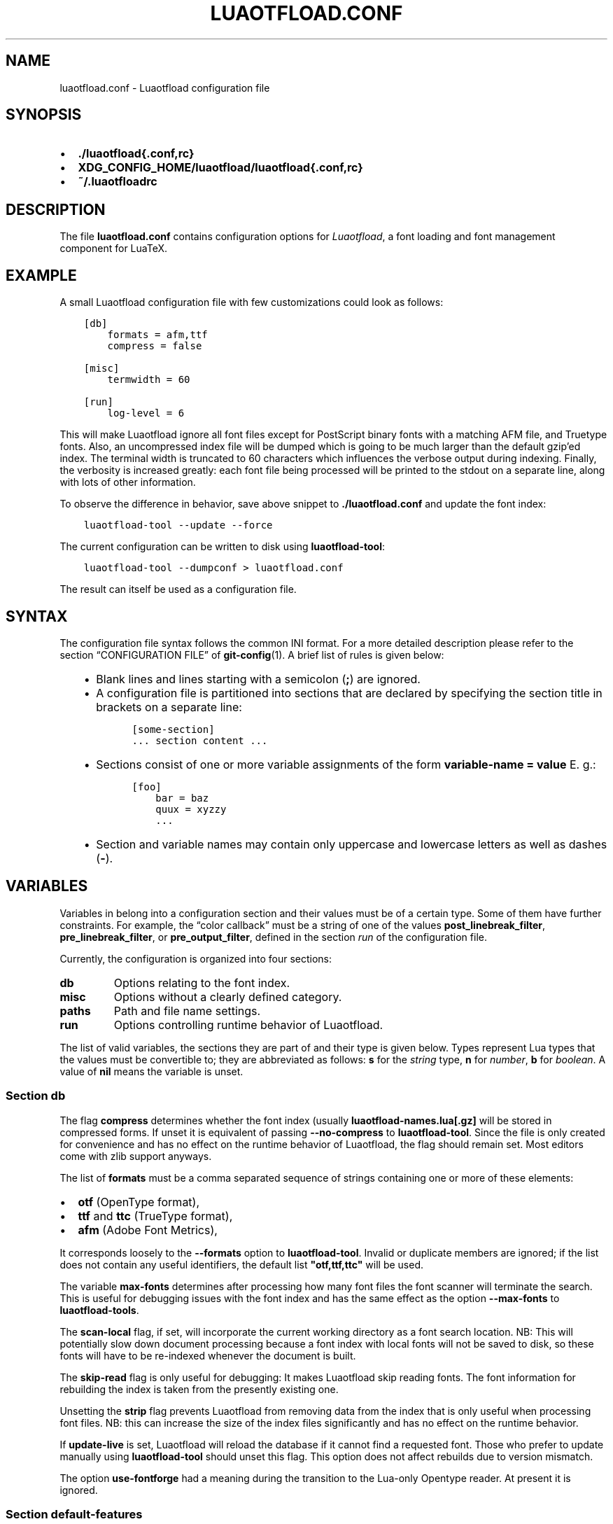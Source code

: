 .\" Man page generated from reStructuredText.
.
.TH LUAOTFLOAD.CONF 5 "2016-06-16" "2.7" "text processing"
.SH NAME
luaotfload.conf \- Luaotfload configuration file
.
.nr rst2man-indent-level 0
.
.de1 rstReportMargin
\\$1 \\n[an-margin]
level \\n[rst2man-indent-level]
level margin: \\n[rst2man-indent\\n[rst2man-indent-level]]
-
\\n[rst2man-indent0]
\\n[rst2man-indent1]
\\n[rst2man-indent2]
..
.de1 INDENT
.\" .rstReportMargin pre:
. RS \\$1
. nr rst2man-indent\\n[rst2man-indent-level] \\n[an-margin]
. nr rst2man-indent-level +1
.\" .rstReportMargin post:
..
.de UNINDENT
. RE
.\" indent \\n[an-margin]
.\" old: \\n[rst2man-indent\\n[rst2man-indent-level]]
.nr rst2man-indent-level -1
.\" new: \\n[rst2man-indent\\n[rst2man-indent-level]]
.in \\n[rst2man-indent\\n[rst2man-indent-level]]u
..
.SH SYNOPSIS
.INDENT 0.0
.IP \(bu 2
\fB\&./luaotfload{.conf,rc}\fP
.IP \(bu 2
\fBXDG_CONFIG_HOME/luaotfload/luaotfload{.conf,rc}\fP
.IP \(bu 2
\fB~/.luaotfloadrc\fP
.UNINDENT
.SH DESCRIPTION
.sp
The file \fBluaotfload.conf\fP contains configuration options for
\fILuaotfload\fP, a font loading and font management component for LuaTeX.
.SH EXAMPLE
.sp
A small Luaotfload configuration file with few customizations could
look as follows:
.INDENT 0.0
.INDENT 3.5
.sp
.nf
.ft C
[db]
    formats = afm,ttf
    compress = false

[misc]
    termwidth = 60

[run]
    log\-level = 6
.ft P
.fi
.UNINDENT
.UNINDENT
.sp
This will make Luaotfload ignore all font files except for PostScript
binary fonts with a matching AFM file, and Truetype fonts. Also, an
uncompressed index file will be dumped which is going to be much larger
than the default gzip’ed index. The terminal width
is truncated to 60 characters which influences the verbose output
during indexing. Finally, the verbosity is increased greatly: each font
file being processed will be printed to the stdout on a separate line,
along with lots of other information.
.sp
To observe the difference in behavior, save above snippet to
\fB\&./luaotfload.conf\fP and update the font index:
.INDENT 0.0
.INDENT 3.5
.sp
.nf
.ft C
luaotfload\-tool \-\-update \-\-force
.ft P
.fi
.UNINDENT
.UNINDENT
.sp
The current configuration can be written to disk using
\fBluaotfload\-tool\fP:
.INDENT 0.0
.INDENT 3.5
.sp
.nf
.ft C
luaotfload\-tool \-\-dumpconf > luaotfload.conf
.ft P
.fi
.UNINDENT
.UNINDENT
.sp
The result can itself be used as a configuration file.
.SH SYNTAX
.sp
The configuration file syntax follows the common INI format. For a more
detailed description please refer to the section “CONFIGURATION FILE”
of \fBgit\-config\fP(1). A brief list of rules is given below:
.INDENT 0.0
.INDENT 3.5
.INDENT 0.0
.IP \(bu 2
Blank lines and lines starting with a semicolon (\fB;\fP) are ignored.
.IP \(bu 2
A configuration file is partitioned into sections that are declared
by specifying the section title in brackets on a separate line:
.INDENT 2.0
.INDENT 3.5
.sp
.nf
.ft C
[some\-section]
\&... section content ...
.ft P
.fi
.UNINDENT
.UNINDENT
.IP \(bu 2
Sections consist of one or more variable assignments of the form
\fBvariable\-name = value\fP  E. g.:
.INDENT 2.0
.INDENT 3.5
.sp
.nf
.ft C
[foo]
    bar = baz
    quux = xyzzy
    ...
.ft P
.fi
.UNINDENT
.UNINDENT
.IP \(bu 2
Section and variable names may contain only uppercase and lowercase
letters as well as dashes (\fB\-\fP).
.UNINDENT
.UNINDENT
.UNINDENT
.SH VARIABLES
.sp
Variables in belong into a configuration section and their values must
be of a certain type. Some of them have further constraints. For
example, the “color callback” must be a string of one of the values
\fBpost_linebreak_filter\fP, \fBpre_linebreak_filter\fP, or
\fBpre_output_filter\fP, defined in the section \fIrun\fP of the
configuration file.
.sp
Currently, the configuration is organized into four sections:
.INDENT 0.0
.TP
.B db
Options relating to the font index.
.TP
.B misc
Options without a clearly defined category.
.TP
.B paths
Path and file name settings.
.TP
.B run
Options controlling runtime behavior of Luaotfload.
.UNINDENT
.sp
The list of valid variables, the sections they are part of and their
type is given below. Types represent Lua types that the values must be
convertible to; they are abbreviated as follows: \fBs\fP for the \fIstring\fP
type, \fBn\fP for \fInumber\fP, \fBb\fP for \fIboolean\fP\&. A value of \fBnil\fP means
the variable is unset.
.SS Section \fBdb\fP
.TS
center;
|l|l|l|.
_
T{
variable
T}	T{
type
T}	T{
default
T}
_
T{
compress
T}	T{
b
T}	T{
\fBtrue\fP
T}
_
T{
formats
T}	T{
s
T}	T{
\fB"otf,ttf,ttc"\fP
T}
_
T{
max\-fonts
T}	T{
n
T}	T{
\fB2^51\fP
T}
_
T{
scan\-local
T}	T{
b
T}	T{
\fBfalse\fP
T}
_
T{
skip\-read
T}	T{
b
T}	T{
\fBfalse\fP
T}
_
T{
strip
T}	T{
b
T}	T{
\fBtrue\fP
T}
_
T{
update\-live
T}	T{
b
T}	T{
\fBtrue\fP
T}
_
T{
use\-fontforge
T}	T{
b
T}	T{
\fBfalse\fP
T}
_
.TE
.sp
The flag \fBcompress\fP determines whether the font index (usually
\fBluaotfload\-names.lua[.gz]\fP will be stored in compressed forms.
If unset it is equivalent of passing \fB\-\-no\-compress\fP to
\fBluaotfload\-tool\fP\&. Since the file is only created for convenience
and has no effect on the runtime behavior of Luaotfload, the flag
should remain set. Most editors come with zlib support anyways.
.sp
The list of \fBformats\fP must be a comma separated sequence of strings
containing one or more of these elements:
.INDENT 0.0
.IP \(bu 2
\fBotf\fP               (OpenType format),
.IP \(bu 2
\fBttf\fP and \fBttc\fP       (TrueType format),
.IP \(bu 2
\fBafm\fP               (Adobe Font Metrics),
.UNINDENT
.sp
It corresponds loosely to the \fB\-\-formats\fP option to
\fBluaotfload\-tool\fP\&. Invalid or duplicate members are ignored; if the
list does not contain any useful identifiers, the default list
\fB"otf,ttf,ttc"\fP will be used.
.sp
The variable \fBmax\-fonts\fP determines after processing how many font
files the font scanner will terminate the search. This is useful for
debugging issues with the font index and has the same effect as the
option \fB\-\-max\-fonts\fP to \fBluaotfload\-tools\fP\&.
.sp
The \fBscan\-local\fP flag, if set, will incorporate the current working
directory as a font search location. NB: This will potentially slow
down document processing because a font index with local fonts will not
be saved to disk, so these fonts will have to be re\-indexed whenever
the document is built.
.sp
The \fBskip\-read\fP flag is only useful for debugging: It makes
Luaotfload skip reading fonts. The font information for rebuilding the
index is taken from the presently existing one.
.sp
Unsetting the \fBstrip\fP flag prevents Luaotfload from removing data
from the index that is only useful when processing font files. NB: this
can increase the size of the index files significantly and has no
effect on the runtime behavior.
.sp
If \fBupdate\-live\fP is set, Luaotfload will reload the database if it
cannot find a requested font. Those who prefer to update manually using
\fBluaotfload\-tool\fP should unset this flag. This option does not affect
rebuilds due to version mismatch.
.sp
The option \fBuse\-fontforge\fP had a meaning during the transition to the
Lua\-only Opentype reader. At present it is ignored.
.SS Section \fBdefault\-features\fP
.sp
By default Luaotfload enables \fBnode\fP mode and picks the default font
features that are prescribed in the OpenType standard. This behavior
may be overridden in the \fBdefault\-features\fP section. Global defaults
that will be applied for all scripts can be set via the \fBglobal\fP
option, others by the script they are to be applied to. For example,
a setting of
.INDENT 0.0
.INDENT 3.5
.sp
.nf
.ft C
[default\-features]
    global = mode=base,color=0000FF
    dflt   = smcp,onum
.ft P
.fi
.UNINDENT
.UNINDENT
.sp
would force \fIbase\fP mode, tint all fonts blue and activate small
capitals and text figures globally. Features are specified as a comma
separated list of variables or variable\-value pairs. Variables without
an explicit value are set to \fBtrue\fP\&.
.SS Section \fBmisc\fP
.TS
center;
|l|l|l|.
_
T{
variable
T}	T{
type
T}	T{
default
T}
_
T{
statistics
T}	T{
b
T}	T{
\fBfalse\fP
T}
_
T{
termwidth
T}	T{
n
T}	T{
\fBnil\fP
T}
_
T{
version
T}	T{
s
T}	T{
<Luaotfload version>
T}
_
.TE
.sp
With \fBstatistics\fP enabled, extra statistics will be collected during
index creation and appended to the index file. It may then be queried
at the Lua end or inspected by reading the file itself.
.sp
The value of \fBtermwidth\fP, if set, overrides the value retrieved by
querying the properties of the terminal in which Luatex runs. This is
useful if the engine runs with \fBshell_escape\fP disabled and the actual
terminal dimensions cannot be retrieved.
.sp
The value of \fBversion\fP is derived from the version string hard\-coded
in the Luaotfload source. Override at your own risk.
.SS Section \fBpaths\fP
.TS
center;
|l|l|l|.
_
T{
variable
T}	T{
type
T}	T{
default
T}
_
T{
cache\-dir
T}	T{
s
T}	T{
\fB"fonts"\fP
T}
_
T{
names\-dir
T}	T{
s
T}	T{
\fB"names"\fP
T}
_
T{
index\-file
T}	T{
s
T}	T{
\fB"luaotfload\-names.lua"\fP
T}
_
T{
lookups\-file
T}	T{
s
T}	T{
\fB"luaotfload\-lookup\-cache.lua"\fP
T}
_
.TE
.sp
The paths \fBcache\-dir\fP and \fBnames\-dir\fP determine the subdirectory
inside the Luaotfload subtree of the \fBluatex\-cache\fP directory where
the font cache and the font index will be stored, respectively.
.sp
Inside the index directory, the names of the index file and the font
lookup cache will be derived from the respective values of
\fBindex\-file\fP and \fBlookups\-file\fP\&. This is the filename base for the
bytecode compiled version as well as \-\- for the index \-\- the gzipped
version.
.SS Section \fBrun\fP
.TS
center;
|l|l|l|.
_
T{
variable
T}	T{
type
T}	T{
default
T}
_
T{
anon\-sequence
T}	T{
s
T}	T{
\fB"tex,path,name"\fP
T}
_
T{
color\-callback
T}	T{
s
T}	T{
\fB"post_linebreak_filter"\fP
T}
_
T{
definer
T}	T{
s
T}	T{
\fB"patch"\fP
T}
_
T{
log\-level
T}	T{
n
T}	T{
\fB0\fP
T}
_
T{
resolver
T}	T{
s
T}	T{
\fB"cached"\fP
T}
_
T{
fontloader
T}	T{
s
T}	T{
\fB"default"\fP
T}
_
.TE
.sp
Unqualified font lookups are treated with the flexible “anonymous”
mechanism. This involves a chain of lookups applied successively until
the first one yields a match. By default, the lookup will first search
for TFM fonts using the Kpathsea library. If this wasn’t successful, an
attempt is made at interpreting the request as an absolute path (like
the \fB[/path/to/font/foo.ttf]\fP syntax) or a file name
(\fBfile:foo.ttf\fP). Finally, the request is interpreted as a font name
and retrieved from the index (\fBname:Foo Regular\fP). This behavior can
be configured by specifying a list as the value to \fBanon\-sequence\fP\&.
Available items are \fBtex\fP, \fBpath\fP, \fBname\fP \-\- representing the
lookups described above, respectively \-\-, and \fBfile\fP for searching a
filename but not an absolute path. Also, \fBmy\fP lookups are valid
values but they should only be used from within TeX documents, because
there is no means of customizing a \fBmy\fP lookups on the command line.
.sp
The \fBcolor\-callback\fP option determines the stage at which fonts that
defined with a \fBcolor=xxyyzz\fP feature will be colorized. By default
this happens in a \fBpost_linebreak_filter\fP but alternatively the
\fBpre_linebreak_filter\fP or \fBpre_output_filter\fP may be chosen, which
is faster but might produce inconsistent output. The
\fBpre_output_filter\fP used to be the default in the 1.x series of
Luaotfload, whilst later versions up to and including 2.5 hooked into
the \fBpre_linebreak_filter\fP which naturally didn’t affect any glyphs
inserting during hyphenation. Both are kept around as options to
restore the previous behavior if necessary.
.sp
The \fBdefiner\fP allows for switching the \fBdefine_font\fP callback.
Apart from the default \fBpatch\fP one may also choose the \fBgeneric\fP
one that comes with the vanilla fontloader. Beware that this might
break tools like Fontspec that rely on the \fBpatch_font\fP callback
provided by Luaotfload to perform important corrections on font data.
.sp
The fontloader backend can be selected by setting the value of
\fBfontloader\fP\&. The most important choices are \fBdefault\fP, which will
load the dedicated Luaotfload fontloader, and \fBreference\fP, the
upstream package as shipped with Luaotfload. Other than those, a file
name accessible via kpathsea can be specified.
.sp
Alternatively, the individual files that constitute the fontloader can
be loaded directly. While less efficient, this greatly aids debugging
since error messages will reference the actual line numbers of the
source files and explanatory comments are not stripped. Currently,
three distinct loading strategies are available: \fBunpackaged\fP will
load the batch that is part of Luaotfload. These contain the identical
source code that the reference fontloader has been compiled from.
Another option, \fBcontext\fP will attempt to load the same files by
their names in the Context format from the search path. Consequently
this option allows to use the version of Context that comes with the
TeX distribution. Distros tend to prefer the stable version (“current”
in Context jargon) of those files so certain bugs encountered in the
more bleeding edge Luaotfload can be avoided this way. A third option
is to use \fBcontext\fP with a colon to specify a directory prefix where
the \fITEXMF\fP is located that the files should be loaded from, e. g.
\fBcontext:~/context/tex/texmf\-context\fP\&. This can be used when
referencing another distribution like the Context minimals that is
installed under a different path not indexed by kpathsea.
.sp
The value of \fBlog\-level\fP sets the default verbosity of messages
printed by Luaotfload. Only messages defined with a verbosity of less
than or equal to the supplied value will be output on the terminal.
At a log level of five Luaotfload can be very noisy. Also, printing too
many messages will slow down the interpreter due to line buffering
being disabled (see \fBsetbuf\fP(3)).
.sp
The \fBresolver\fP setting allows choosing the font name resolution
function: With the default value \fBcached\fP Luaotfload saves the result
of a successful font name request to a cache file to speed up
subsequent lookups. The alternative, \fBnormal\fP circumvents the cache
and resolves every request individually. (Since to the restructuring of
the font name index in Luaotfload 2.4 the performance difference
between the cached and uncached lookups should be marginal.)
.SH FILES
.sp
Luaotfload only processes the first configuration file it encounters at
one of the search locations. The file name may be either
\fBluaotfload.conf\fP or \fBluaotfloadrc\fP, except for the dotfile in the
user’s home directory which is expected at \fB~/.luaotfloadrc\fP\&.
.sp
Configuration files are located following a series of steps. The search
terminates as soon as a suitable file is encountered. The sequence of
locations that Luaotfload looks at is
.INDENT 0.0
.IP i. 5
The current working directory of the LuaTeX process.
.IP ii. 5
The subdirectory \fBluaotfload/\fP inside the XDG configuration
tree, e. g. \fB/home/oenothea/config/luaotfload/\fP\&.
.IP iii. 5
The dotfile.
.IP iv. 5
The \fITEXMF\fP (using kpathsea).
.UNINDENT
.SH SEE ALSO
.sp
\fBluaotfload\-tool\fP(1), \fBluatex\fP(1), \fBlua\fP(1)
.INDENT 0.0
.IP \(bu 2
\fBtexdoc luaotfload\fP to display the PDF manual for the \fILuaotfload\fP
package
.IP \(bu 2
Luaotfload development \fI\%https://github.com/lualatex/luaotfload\fP
.IP \(bu 2
LuaLaTeX mailing list  \fI\%http://tug.org/pipermail/lualatex\-dev/\fP
.IP \(bu 2
LuaTeX                 \fI\%http://luatex.org/\fP
.IP \(bu 2
Luaotfload on CTAN     \fI\%http://ctan.org/pkg/luaotfload\fP
.UNINDENT
.SH REFERENCES
.INDENT 0.0
.IP \(bu 2
The XDG base specification
\fI\%http://standards.freedesktop.org/basedir\-spec/basedir\-spec\-latest.html\fP\&.
.UNINDENT
.SH AUTHORS
.sp
\fILuaotfload\fP is maintained by the LuaLaTeX dev team
(\fI\%https://github.com/lualatex/\fP).
.sp
This manual page was written by Philipp Gesang <\fI\%phg@phi\-gamma.net\fP>.
.SH COPYRIGHT
GPL v2.0
.\" Generated by docutils manpage writer.
.
